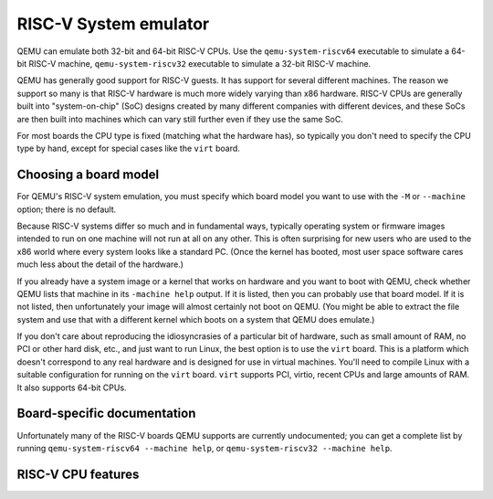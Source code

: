 .. _RISC-V-System-emulator:

RISC-V System emulator
======================

QEMU can emulate both 32-bit and 64-bit RISC-V CPUs. Use the
``qemu-system-riscv64`` executable to simulate a 64-bit RISC-V machine,
``qemu-system-riscv32`` executable to simulate a 32-bit RISC-V machine.

QEMU has generally good support for RISC-V guests. It has support for
several different machines. The reason we support so many is that
RISC-V hardware is much more widely varying than x86 hardware. RISC-V
CPUs are generally built into "system-on-chip" (SoC) designs created by
many different companies with different devices, and these SoCs are
then built into machines which can vary still further even if they use
the same SoC.

For most boards the CPU type is fixed (matching what the hardware has),
so typically you don't need to specify the CPU type by hand, except for
special cases like the ``virt`` board.

Choosing a board model
----------------------

For QEMU's RISC-V system emulation, you must specify which board
model you want to use with the ``-M`` or ``--machine`` option;
there is no default.

Because RISC-V systems differ so much and in fundamental ways, typically
operating system or firmware images intended to run on one machine
will not run at all on any other. This is often surprising for new
users who are used to the x86 world where every system looks like a
standard PC. (Once the kernel has booted, most user space software
cares much less about the detail of the hardware.)

If you already have a system image or a kernel that works on hardware
and you want to boot with QEMU, check whether QEMU lists that machine
in its ``-machine help`` output. If it is listed, then you can probably
use that board model. If it is not listed, then unfortunately your image
will almost certainly not boot on QEMU. (You might be able to
extract the file system and use that with a different kernel which
boots on a system that QEMU does emulate.)

If you don't care about reproducing the idiosyncrasies of a particular
bit of hardware, such as small amount of RAM, no PCI or other hard
disk, etc., and just want to run Linux, the best option is to use the
``virt`` board. This is a platform which doesn't correspond to any
real hardware and is designed for use in virtual machines. You'll
need to compile Linux with a suitable configuration for running on
the ``virt`` board. ``virt`` supports PCI, virtio, recent CPUs and
large amounts of RAM. It also supports 64-bit CPUs.

Board-specific documentation
----------------------------

Unfortunately many of the RISC-V boards QEMU supports are currently
undocumented; you can get a complete list by running
``qemu-system-riscv64 --machine help``, or
``qemu-system-riscv32 --machine help``.

RISC-V CPU features
-------------------
